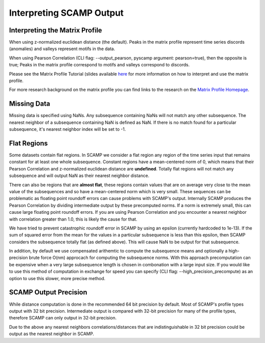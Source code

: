 Interpreting SCAMP Output
=========================

Interpreting the Matrix Profile
*******************************

When using z-normalized euclidean distance (the default). Peaks in the matrix profile represent time series discords (anomalies) and valleys represent motifs in the data.

When using Pearson Correlation (CLI flag: --output_pearson, pyscamp argument: pearson=true), then the opposite is true; Peaks in the matrix profile correspond to motifs and valleys correspond to discords.

Please see the Matrix Profile Tutorial (slides available `here <https://www.cs.ucr.edu/~eamonn/Matrix_Profile_Tutorial_Part1.pdf>`_ for more information on how to interpret and use the matrix profile.

For more research background on the matrix profile you can find links to the research on the `Matrix Profile Homepage <https://www.cs.ucr.edu/~eamonn/MatrixProfile.html>`_.

Missing Data
************

Missing data is specified using NaNs. Any subsequence containing NaNs will not match any other subsequence. The nearest neighbor of a subsequence containing NaN is defined as NaN. If there is no match found for a particular subsequence, it's nearest neighbor index will be set to -1.

Flat Regions
************

Some datasets contain flat regions. In SCAMP we consider a flat region any region of the time series input that remains constant for at least one whole subsequence. Constant regions have a mean-centered norm of 0, which means that their Pearson Correlation and z-normalized euclidean distance are **undefined**. Totally flat regions will not match any subsequence and will output NaN as their nearest neighbor distance.

There can also be regions that are **almost flat**, these regions contain values that are on average very close to the mean value of the subsequences and so have a mean-centered norm which is very small. These sequences can be problematic as floating point roundoff errors can cause problems with SCAMP's output. Internally SCAMP produces the Pearson Correlation by dividing intermediate output by these precomputed norms. If a norm is extremely small, this can cause large floating point roundoff errors. If you are using Pearson Correlation and you encounter a nearest neighbor with correlation greater than 1.0, this is likely the cause for that.

We have tried to prevent catastrophic roundoff error in SCAMP by using an epsilon (currently hardcoded to 1e-13). If the sum of squared error from the mean for the values in a particular subsequence is less than this epsilon, then SCAMP considers the subsequence totally flat (as defined above). This will cause NaN to be output for that subsequence.

In addition, by default we use compensated arithemtic to compute the subsequence means and optionally a high-precision brute force O(nm) approcach for computing the subsequence norms. With this approach precomputation can be expensive when a very large subsequence length is chosen in combonation with a large input size. If you would like to use this method of computation in exchange for speed you can specify (CLI flag: --high_precision_precompute) as an option to use this slower, more precise method.

SCAMP Output Precision
**********************

While distance computation is done in the recommended 64 bit precision by default. Most of SCAMP's profile types output with 32 bit precision. Intermediate output is compared with 32-bit precision for many of the profile types, therefore SCAMP can only output in 32-bit precision.

Due to the above any nearest neighbors correlations/distances that are indistinguishable in 32 bit precision could be output as the nearest neighbor in SCAMP.
